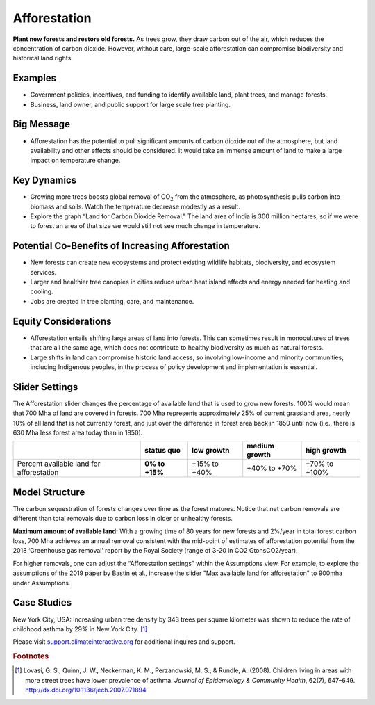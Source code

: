 |imgAfforestationIcon| Afforestation
====================================

**Plant new forests and restore old forests.** As trees grow, they draw carbon out of the air, which reduces the concentration of carbon dioxide. However, without care, large-scale afforestation can compromise biodiversity and historical land rights.

Examples
--------

* Government policies, incentives, and funding to identify available land, plant trees, and manage forests.

* Business, land owner, and public support for large scale tree planting.

Big Message
-----------

* Afforestation has the potential to pull significant amounts of carbon dioxide out of the atmosphere, but land availability and other effects should be considered. It would take an immense amount of land to make a large impact on temperature change. 

Key Dynamics
------------

* Growing more trees boosts global removal of CO\ :sub:`2` from the atmosphere, as photosynthesis pulls carbon into biomass and soils. Watch the temperature decrease modestly as a result.

* Explore the graph “Land for Carbon Dioxide Removal." The land area of India is 300 million hectares, so if we were to forest an area of that size we would still not see much change in temperature.

Potential Co-Benefits of Increasing Afforestation
-----------------------------------------------------
•	New forests can create new ecosystems and protect existing wildlife habitats, biodiversity, and ecosystem services.
•	Larger and healthier tree canopies in cities reduce urban heat island effects and energy needed for heating and cooling.
•	Jobs are created in tree planting, care, and maintenance. 

Equity Considerations 
----------------------
•	Afforestation entails shifting large areas of land into forests. This can sometimes result in monocultures of trees that are all the same age, which does not contribute to healthy biodiversity as much as natural forests.
•	Large shifts in land can compromise historic land access, so involving low-income and minority communities, including Indigenous peoples, in the process of policy development and implementation is essential.

Slider Settings
---------------

The Afforestation slider changes the percentage of available land that is used to grow new forests. 100% would mean that 700 Mha of land are covered in forests. 700 Mha represents approximately 25% of current grassland area, nearly 10% of all land that is not currently forest, and just over the difference in forest area back in 1850 until now (i.e., there is 630 Mha less forest area today than in 1850).

========================================= ============== ============ ============= =============
\                                         **status quo** low growth   medium growth high growth
========================================= ============== ============ ============= =============
Percent available land for afforestation  **0% to +15%** +15% to +40% +40% to +70%  +70% to +100%
========================================= ============== ============ ============= =============

Model Structure
---------------

The carbon sequestration of forests changes over time as the forest matures. Notice that net carbon removals are different than total removals due to carbon loss in older or unhealthy forests.

**Maximum amount of available land:** With a growing time of 80 years for new forests and 2%/year in total forest carbon loss, 700 Mha achieves an annual removal consistent with the mid-point of estimates of afforestation potential from the 2018 ‘Greenhouse gas removal’ report by the Royal Society (range of 3-20 in CO2 GtonsCO2/year). 

For higher removals, one can adjust the “Afforestation settings” within the Assumptions view. For example, to explore the assumptions of the 2019 paper by Bastin et al., increase the slider "Max available land for afforestation" to 900mha under Assumptions.

Case Studies
--------------

New York City, USA: Increasing urban tree density by 343 trees per square kilometer was shown to reduce the rate of childhood asthma by 29% in New York City. [#afforestationfn1]_

Please visit `support.climateinteractive.org <https://support.climateinteractive.org>`_ for additional inquires and support.

.. rubric:: Footnotes

.. [#afforestationfn1] Lovasi, G. S., Quinn, J. W., Neckerman, K. M., Perzanowski, M. S., & Rundle, A. (2008). Children living in areas with more street trees have lower prevalence of asthma. *Journal of Epidemiology & Community Health*, 62(7), 647–649. http://dx.doi.org/10.1136/jech.2007.071894


.. SUBSTITUTIONS SECTION

.. |imgAfforestationIcon| image:: ../images/icons/afforestation_icon.png
   :width: 0.63286in
   :height: 0.50101in
